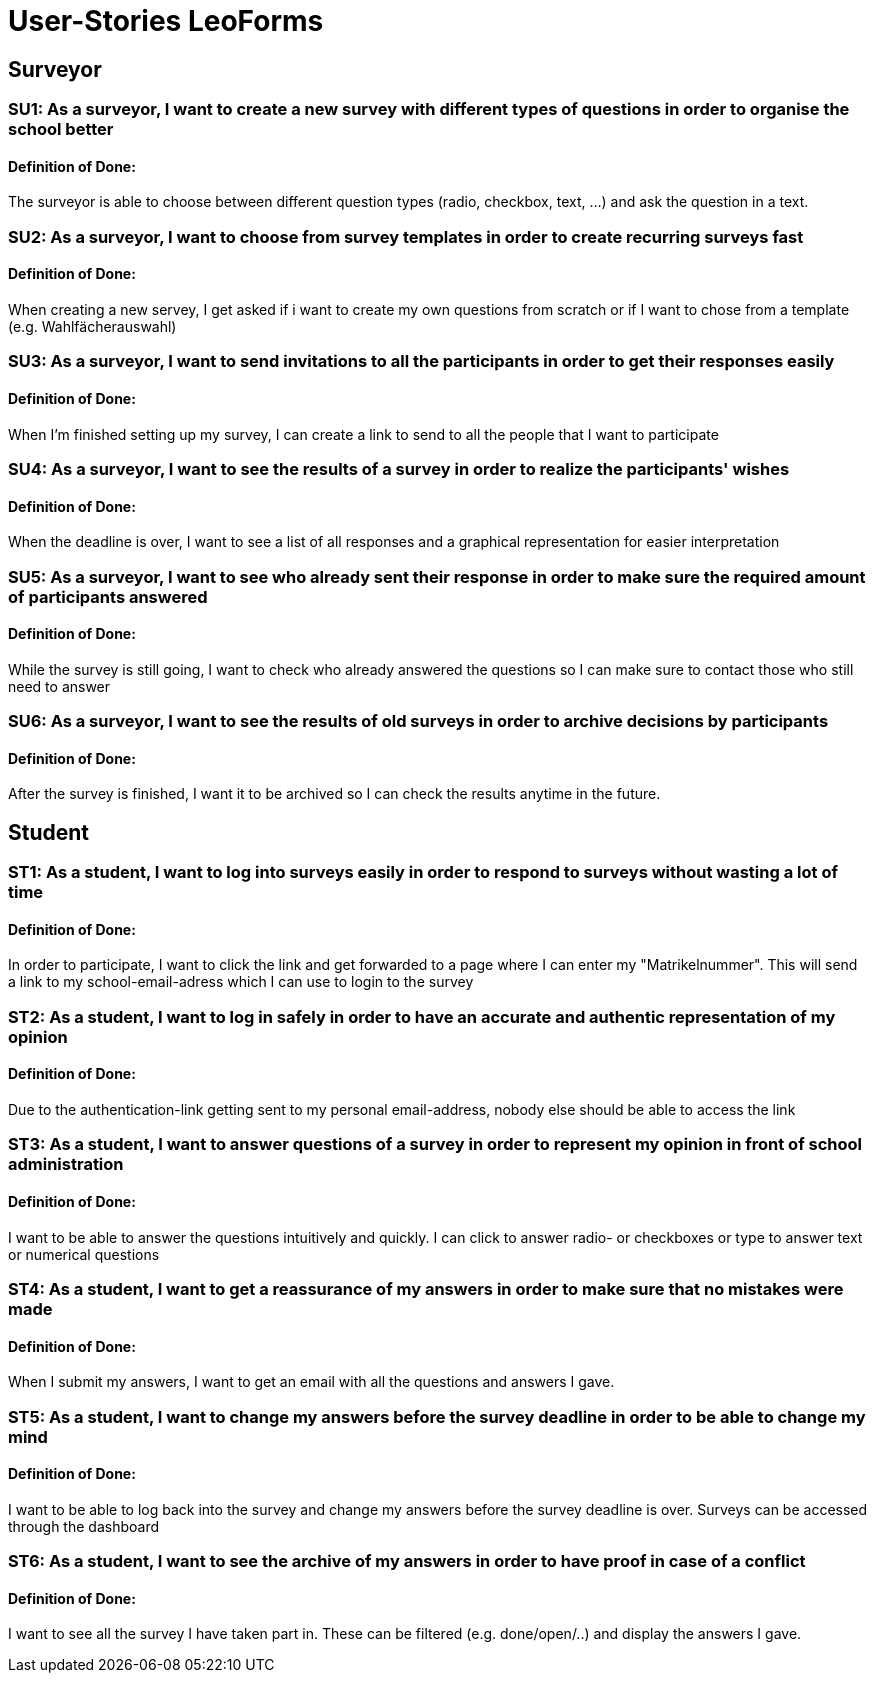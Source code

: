 = User-Stories LeoForms
//
//* As a student, I want to choose the subjects for the A-Levels in order to
//take part at them

== Surveyor

=== SU1: As a surveyor, I want to create a new survey with different types of questions in order to organise the school better
==== Definition of Done:
The surveyor is able to choose between different question types (radio, checkbox, text, ...) and ask the question in a text.

=== SU2: As a surveyor, I want to choose from survey templates in order to create recurring surveys fast
==== Definition of Done:
When creating a new servey, I get asked if i want to create my own questions from scratch or if I want to chose from a template (e.g. Wahlfächerauswahl)

=== SU3: As a surveyor, I want to send invitations to all the participants in order to get their responses easily
==== Definition of Done:
When I'm finished setting up my survey, I can create a link to send to all the people that I want to participate

=== SU4: As a surveyor, I want to see the results of a survey in order to realize the participants' wishes
==== Definition of Done:
When the deadline is over, I want to see a list of all responses and a graphical representation for easier interpretation

=== SU5: As a surveyor, I want to see who already sent their response in order to make sure the required amount of participants answered
==== Definition of Done:
While the survey is still going, I want to check who already answered the questions so I can make sure to contact those who still need to answer

=== SU6: As a surveyor, I want to see the results of old surveys in order to archive decisions by participants
==== Definition of Done:
After the survey is finished, I want it to be archived so I can check the results anytime in the future.

== Student

=== ST1: As a student, I want to log into surveys easily in order to respond to surveys without wasting a lot of time
==== Definition of Done:
In order to participate, I want to click the link and get forwarded to a page where I can enter my "Matrikelnummer". This will send a link to my school-email-adress which I can use to login to the survey

=== ST2: As a student, I want to log in safely in order to have an accurate and authentic representation of my opinion
==== Definition of Done:
Due to the authentication-link getting sent to my personal email-address, nobody else should be able to access the link

=== ST3: As a student, I want to answer questions of a survey in order to represent my opinion in front of school administration
==== Definition of Done:
I want to be able to answer the questions intuitively and quickly. I can click to answer radio- or checkboxes or type to answer text or numerical questions

=== ST4: As a student, I want to get a reassurance of my answers in order to make sure that no mistakes were made
==== Definition of Done:
When I submit my answers, I want to get an email with all the questions and answers I gave.

=== ST5: As a student, I want to change my answers before the survey deadline in order to be able to change my mind
==== Definition of Done:
I want to be able to log back into the survey and change my answers before the survey deadline is over. Surveys can be accessed through the dashboard

=== ST6: As a student, I want to see the archive of my answers in order to have proof in case of a conflict
==== Definition of Done:
I want to see all the survey I have taken part in. These can be filtered (e.g. done/open/..) and display the answers I gave.
